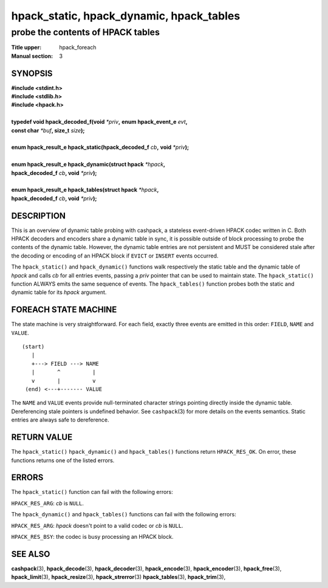 .. Copyright (c) 2016 Dridi Boukelmoune
.. All rights reserved.
..
.. Redistribution and use in source and binary forms, with or without
.. modification, are permitted provided that the following conditions
.. are met:
.. 1. Redistributions of source code must retain the above copyright
..    notice, this list of conditions and the following disclaimer.
.. 2. Redistributions in binary form must reproduce the above copyright
..    notice, this list of conditions and the following disclaimer in the
..    documentation and/or other materials provided with the distribution.
..
.. THIS SOFTWARE IS PROVIDED BY THE AUTHOR AND CONTRIBUTORS ``AS IS'' AND
.. ANY EXPRESS OR IMPLIED WARRANTIES, INCLUDING, BUT NOT LIMITED TO, THE
.. IMPLIED WARRANTIES OF MERCHANTABILITY AND FITNESS FOR A PARTICULAR PURPOSE
.. ARE DISCLAIMED.  IN NO EVENT SHALL AUTHOR OR CONTRIBUTORS BE LIABLE
.. FOR ANY DIRECT, INDIRECT, INCIDENTAL, SPECIAL, EXEMPLARY, OR CONSEQUENTIAL
.. DAMAGES (INCLUDING, BUT NOT LIMITED TO, PROCUREMENT OF SUBSTITUTE GOODS
.. OR SERVICES; LOSS OF USE, DATA, OR PROFITS; OR BUSINESS INTERRUPTION)
.. HOWEVER CAUSED AND ON ANY THEORY OF LIABILITY, WHETHER IN CONTRACT, STRICT
.. LIABILITY, OR TORT (INCLUDING NEGLIGENCE OR OTHERWISE) ARISING IN ANY WAY
.. OUT OF THE USE OF THIS SOFTWARE, EVEN IF ADVISED OF THE POSSIBILITY OF
.. SUCH DAMAGE.

=========================================
hpack_static, hpack_dynamic, hpack_tables
=========================================

----------------------------------
probe the contents of HPACK tables
----------------------------------

:Title upper: hpack_foreach
:Manual section: 3

SYNOPSIS
========

| **#include <stdint.h>**
| **#include <stdlib.h>**
| **#include <hpack.h>**
|
| **typedef void hpack_decoded_f(void** *\*priv*\ **,** \
    **enum hpack_event_e** *evt*\ **,**
| **\     const char** *\*buf*\ **, size_t** *size*\ **);**
|
| **enum hpack_result_e hpack_static(hpack_decoded_f** *cb*\ **,** \
    **void** *\*priv*\ **);**
|
| **enum hpack_result_e hpack_dynamic(struct hpack** *\*hpack*\ **,**
| **\     hpack_decoded_f** *cb*\ **, void** *\*priv*\ **);**
|
| **enum hpack_result_e hpack_tables(struct hpack** *\*hpack*\ **,**
| **\     hpack_decoded_f** *cb*\ **, void** *\*priv*\ **);**

DESCRIPTION
===========

This is an overview of dynamic table probing with cashpack, a stateless
event-driven HPACK codec written in C. Both HPACK decoders and encoders share
a dynamic table in sync, it is possible outside of block processing to probe
the contents of the dynamic table. However, the dynamic table entries are not
persistent and MUST be considered stale after the decoding or encoding of an
HPACK block if ``EVICT`` or ``INSERT`` events occurred.

The ``hpack_static()`` and ``hpack_dynamic()`` functions walk respectively the
static table and the dynamic table of *hpack* and calls *cb* for all entries
events, passing a *priv* pointer that can be used to maintain state. The
``hpack_static()`` function ALWAYS emits the same sequence of events. The
``hpack_tables()`` function probes both the static and dynamic table for its
*hpack* argument.

FOREACH STATE MACHINE
=====================

The state machine is very straightforward. For each field, exactly three
events are emitted in this order: ``FIELD``, ``NAME`` and ``VALUE``.

::

    (start)
       |
       +---> FIELD ---> NAME
       |       ^          |
       v       |          v
     (end) <---+------- VALUE

The ``NAME`` and ``VALUE`` events provide null-terminated character strings
pointing directly inside the dynamic table. Dereferencing stale pointers is
undefined behavior. See ``cashpack``\ (3) for more details on the events
semantics. Static entries are always safe to dereference.

RETURN VALUE
============

The ``hpack_static()`` ``hpack_dynamic()`` and  ``hpack_tables()`` functions
return ``HPACK_RES_OK``. On error, these functions returns one of the listed
errors.

ERRORS
======

The ``hpack_static()`` function can fail with the following errors:

``HPACK_RES_ARG``: *cb* is ``NULL``.

The ``hpack_dynamic()`` and ``hpack_tables()`` functions can fail with the
following errors:

``HPACK_RES_ARG``: *hpack* doesn't point to a valid codec or *cb* is ``NULL``.

``HPACK_RES_BSY``: the codec is busy processing an HPACK block.

SEE ALSO
========

**cashpack**\(3),
**hpack_decode**\(3),
**hpack_decoder**\(3),
**hpack_encode**\(3),
**hpack_encoder**\(3),
**hpack_free**\(3),
**hpack_limit**\(3),
**hpack_resize**\(3),
**hpack_strerror**\(3)
**hpack_tables**\(3),
**hpack_trim**\(3),
